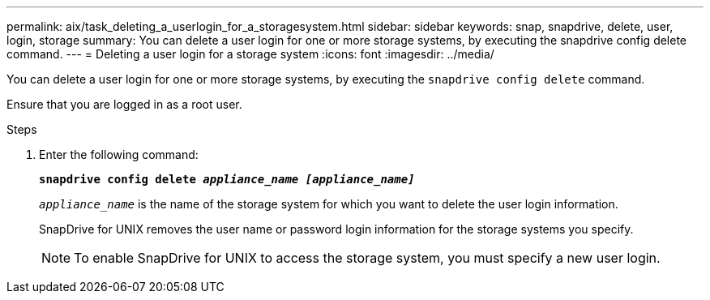 ---
permalink: aix/task_deleting_a_userlogin_for_a_storagesystem.html
sidebar: sidebar
keywords: snap, snapdrive, delete, user, login, storage
summary: You can delete a user login for one or more storage systems, by executing the snapdrive config delete command.
---
= Deleting a user login for a storage system
:icons: font
:imagesdir: ../media/

[.lead]
You can delete a user login for one or more storage systems, by executing the `snapdrive config delete` command.

Ensure that you are logged in as a root user.

.Steps

. Enter the following command:
+
`*snapdrive config delete _appliance_name [appliance_name]_*`
+
`_appliance_name_` is the name of the storage system for which you want to delete the user login information.
+
SnapDrive for UNIX removes the user name or password login information for the storage systems you specify.
+
NOTE: To enable SnapDrive for UNIX to access the storage system, you must specify a new user login.

